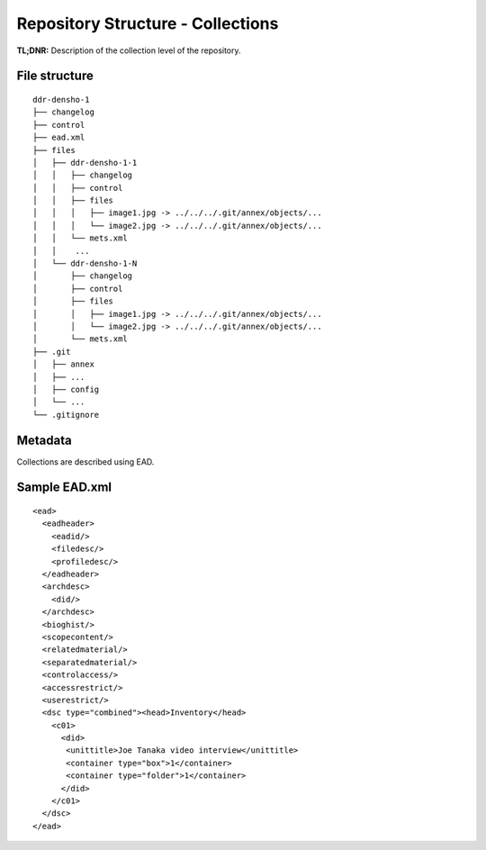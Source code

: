 Repository Structure - Collections
===========


**TL;DNR:** Description of the collection level of the repository.


File structure
--------------

::

    ddr-densho-1
    ├── changelog
    ├── control
    ├── ead.xml
    ├── files
    │   ├── ddr-densho-1-1
    │   │   ├── changelog
    │   │   ├── control
    │   │   ├── files
    │   │   │   ├── image1.jpg -> ../../../.git/annex/objects/...
    │   │   │   └── image2.jpg -> ../../../.git/annex/objects/...
    │   │   └── mets.xml
    │   │    ...
    │   └── ddr-densho-1-N
    │       ├── changelog
    │       ├── control
    │       ├── files
    │       │   ├── image1.jpg -> ../../../.git/annex/objects/...
    │       │   └── image2.jpg -> ../../../.git/annex/objects/...
    │       └── mets.xml
    ├── .git
    │   ├── annex
    │   ├── ...
    │   ├── config
    │   └── ...
    └── .gitignore


Metadata
--------

Collections are described using EAD.


Sample EAD.xml
--------------

::

    <ead>
      <eadheader>
        <eadid/>
        <filedesc/>
        <profiledesc/>
      </eadheader>
      <archdesc>
        <did/>
      </archdesc>
      <bioghist/>
      <scopecontent/>
      <relatedmaterial/>
      <separatedmaterial/>
      <controlaccess/>
      <accessrestrict/>
      <userestrict/>
      <dsc type="combined"><head>Inventory</head>
        <c01>
          <did>
           <unittitle>Joe Tanaka video interview</unittitle>
           <container type="box">1</container>
           <container type="folder">1</container>
          </did>
        </c01>
      </dsc>
    </ead>
